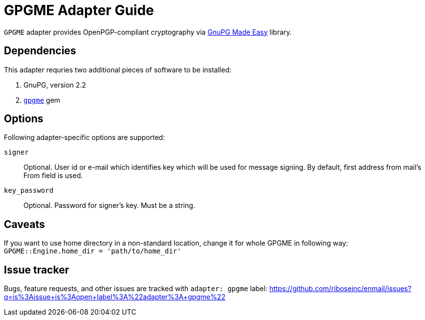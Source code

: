 = GPGME Adapter Guide

`GPGME` adapter provides OpenPGP-compliant cryptography via
https://gnupg.org/software/gpgme/index.html[GnuPG Made Easy] library.

== Dependencies

This adapter requries two additional pieces of software to be installed:

1. GnuPG, version 2.2
2. `https://rubygems.org/gems/gpgme[gpgme]` gem

== Options

Following adapter-specific options are supported:

`signer`::
Optional.  User id or e-mail which identifies key which will be used for message
signing.  By default, first address from mail's From field is used.
`key_password`::
Optional.  Password for signer's key.  Must be a string.

== Caveats

If you want to use home directory in a non-standard location, change it for
whole GPGME in following way: `GPGME::Engine.home_dir = 'path/to/home_dir'`

== Issue tracker

Bugs, feature requests, and other issues are tracked with `adapter: gpgme`
label: https://github.com/riboseinc/enmail/issues?q=is%3Aissue+is%3Aopen+label%3A%22adapter%3A+gpgme%22
